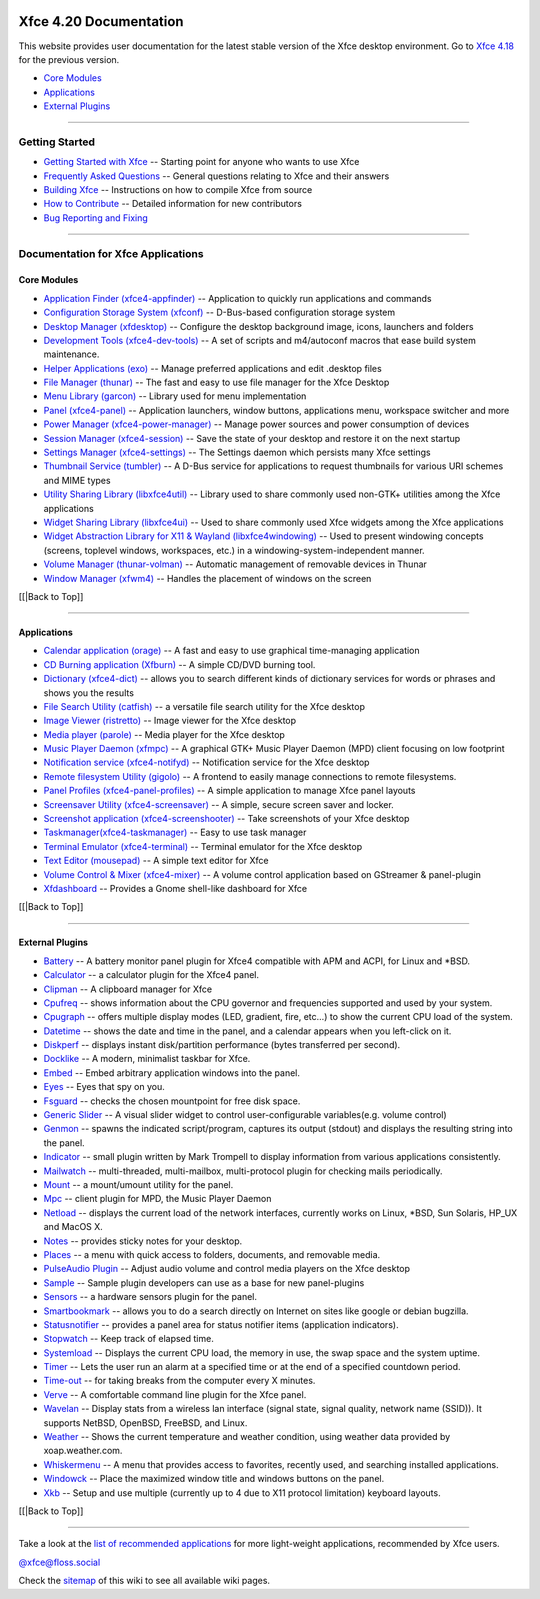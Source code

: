 |image1|

Xfce 4.20 Documentation
=======================

This website provides user documentation for the latest stable version
of the Xfce desktop environment. Go to `Xfce 4.18 <../4.18/>`__ for the
previous version.

-  `Core Modules <#Core Modules>`__
-  `Applications <#Applications>`__
-  `External Plugins <#External Plugins>`__

--------------

Getting Started
---------------

-  `Getting Started with Xfce </xfce/getting-started>`__ -- Starting
   point for anyone who wants to use Xfce
-  `Frequently Asked Questions </faq>`__ -- General questions relating
   to Xfce and their answers
-  `Building Xfce </xfce/building>`__ -- Instructions on how to compile
   Xfce from source
-  `How to Contribute </contribute/>`__ -- Detailed information for new
   contributors
-  `Bug Reporting and Fixing </contribute/bugs/start/>`__

--------------

Documentation for Xfce Applications
-----------------------------------

Core Modules
~~~~~~~~~~~~

-  `Application Finder
   (xfce4-appfinder) </xfce/xfce4-appfinder/4.20/>`__ -- Application to
   quickly run applications and commands
-  `Configuration Storage System (xfconf) </xfce/xfconf/4.20/>`__ --
   D-Bus-based configuration storage system
-  `Desktop Manager (xfdesktop) </xfce/xfdesktop/4.20/>`__ -- Configure
   the desktop background image, icons, launchers and folders
-  `Development Tools (xfce4-dev-tools) </xfce/xfce4-dev-tools/4.20/>`__
   -- A set of scripts and m4/autoconf macros that ease build system
   maintenance.
-  `Helper Applications (exo) </xfce/exo/4.20/>`__ -- Manage preferred
   applications and edit .desktop files
-  `File Manager (thunar) </xfce/thunar/4.20/>`__ -- The fast and easy
   to use file manager for the Xfce Desktop
-  `Menu Library (garcon) </xfce/garcon/4.20/>`__ -- Library used for
   menu implementation
-  `Panel (xfce4-panel) </xfce/xfce4-panel/4.20/>`__ -- Application
   launchers, window buttons, applications menu, workspace switcher and
   more
-  `Power Manager
   (xfce4-power-manager) </xfce/xfce4-power-manager/4.20/>`__ -- Manage
   power sources and power consumption of devices
-  `Session Manager (xfce4-session) </xfce/xfce4-session/4.20/>`__ --
   Save the state of your desktop and restore it on the next startup
-  `Settings Manager (xfce4-settings) </xfce/xfce4-settings/4.20/>`__ --
   The Settings daemon which persists many Xfce settings
-  `Thumbnail Service (tumbler) </xfce/tumbler/4.20/>`__ -- A D-Bus
   service for applications to request thumbnails for various URI
   schemes and MIME types
-  `Utility Sharing Library (libxfce4util) </xfce/libxfce4util/4.20/>`__
   -- Library used to share commonly used non-GTK+ utilities among the
   Xfce applications
-  `Widget Sharing Library (libxfce4ui) </xfce/libxfce4ui/4.20/>`__ --
   Used to share commonly used Xfce widgets among the Xfce applications
-  `Widget Abstraction Library for X11 & Wayland
   (libxfce4windowing) </xfce/libxfce4windowing/4.20/>`__ -- Used to
   present windowing concepts (screens, toplevel windows, workspaces,
   etc.) in a windowing-system-independent manner.
-  `Volume Manager (thunar-volman) </xfce/thunar/thunar-volman/4.20/>`__
   -- Automatic management of removable devices in Thunar
-  `Window Manager (xfwm4) </xfce/xfwm4/4.20/>`__ -- Handles the
   placement of windows on the screen

[[\|Back to Top]]

--------------

Applications
~~~~~~~~~~~~

-  `Calendar application (orage) </apps/orage/4.20/>`__ -- A fast and
   easy to use graphical time-managing application
-  `CD Burning application (Xfburn) </apps/xfburn/4.20/>`__ -- A simple
   CD/DVD burning tool.
-  `Dictionary (xfce4-dict) </apps/xfce4-dict/4.20/>`__ -- allows you to
   search different kinds of dictionary services for words or phrases
   and shows you the results
-  `File Search Utility (catfish) </apps/catfish/4.20/>`__ -- a
   versatile file search utility for the Xfce desktop
-  `Image Viewer (ristretto) </apps/ristretto/4.20/>`__ -- Image viewer
   for the Xfce desktop
-  `Media player (parole) </apps/parole/4.20/>`__ -- Media player for
   the Xfce desktop
-  `Music Player Daemon (xfmpc) </apps/xfmpc/4.20/>`__ -- A graphical
   GTK+ Music Player Daemon (MPD) client focusing on low footprint
-  `Notification service (xfce4-notifyd) </apps/notifyd/4.20/>`__ --
   Notification service for the Xfce desktop
-  `Remote filesystem Utility (gigolo) </apps/gigolo/4.20/>`__ -- A
   frontend to easily manage connections to remote filesystems.
-  `Panel Profiles
   (xfce4-panel-profiles) </apps/xfce4-panel-profiles/4.20/>`__ -- A
   simple application to manage Xfce panel layouts
-  `Screensaver Utility (xfce4-screensaver) </apps/screensaver/4.20/>`__
   -- A simple, secure screen saver and locker.
-  `Screenshot application
   (xfce4-screenshooter) </apps/xfce4-screenshooter/4.20/>`__ -- Take
   screenshots of your Xfce desktop
-  `Taskmanager(xfce4-taskmanager) </apps/xfce4-taskmanager/4.20/>`__ --
   Easy to use task manager
-  `Terminal Emulator (xfce4-terminal) </apps/xfce4-terminal/4.20/>`__
   -- Terminal emulator for the Xfce desktop
-  `Text Editor (mousepad) </apps/mousepad/4.20/>`__ -- A simple text
   editor for Xfce
-  `Volume Control & Mixer (xfce4-mixer) </apps/xfce4-mixer/4.20/>`__ --
   A volume control application based on GStreamer & panel-plugin
-  `Xfdashboard </apps/xfdashboard/4.20/>`__ -- Provides a Gnome
   shell-like dashboard for Xfce

[[\|Back to Top]]

--------------

External Plugins
~~~~~~~~~~~~~~~~

-  `Battery </panel-plugins/xfce4-battery-plugin/start>`__ -- A battery
   monitor panel plugin for Xfce4 compatible with APM and ACPI, for
   Linux and \*BSD.
-  `Calculator </panel-plugins/xfce4-calculator-plugin/start>`__ -- a
   calculator plugin for the Xfce4 panel.
-  `Clipman </panel-plugins/xfce4-clipman-plugin/start>`__ -- A
   clipboard manager for Xfce
-  `Cpufreq </panel-plugins/xfce4-cpufreq-plugin/start>`__ -- shows
   information about the CPU governor and frequencies supported and used
   by your system.
-  `Cpugraph </panel-plugins/xfce4-cpugraph-plugin/start>`__ -- offers
   multiple display modes (LED, gradient, fire, etc…) to show the
   current CPU load of the system.
-  `Datetime </panel-plugins/xfce4-datetime-plugin/start>`__ -- shows
   the date and time in the panel, and a calendar appears when you
   left-click on it.
-  `Diskperf </panel-plugins/xfce4-diskperf-plugin/start>`__ -- displays
   instant disk/partition performance (bytes transferred per second).
-  `Docklike </panel-plugins/xfce4-docklike-plugin/start>`__ -- A
   modern, minimalist taskbar for Xfce.
-  `Embed </panel-plugins/xfce4-embed-plugin/start>`__ -- Embed
   arbitrary application windows into the panel.
-  `Eyes </panel-plugins/xfce4-eyes-plugin/start>`__ -- Eyes that spy on
   you.
-  `Fsguard </panel-plugins/xfce4-fsguard-plugin/start>`__ -- checks the
   chosen mountpoint for free disk space.
-  `Generic Slider </panel-plugins/xfce4-generic-slider/start>`__ -- A
   visual slider widget to control user-configurable variables(e.g.
   volume control)
-  `Genmon </panel-plugins/xfce4-genmon-plugin/start>`__ -- spawns the
   indicated script/program, captures its output (stdout) and displays
   the resulting string into the panel.
-  `Indicator </panel-plugins/xfce4-indicator-plugin/start>`__ -- small
   plugin written by Mark Trompell to display information from various
   applications consistently.
-  `Mailwatch </panel-plugins/xfce4-mailwatch-plugin/start>`__ --
   multi-threaded, multi-mailbox, multi-protocol plugin for checking
   mails periodically.
-  `Mount </panel-plugins/xfce4-mount-plugin/start>`__ -- a mount/umount
   utility for the panel.
-  `Mpc </panel-plugins/xfce4-mpc-plugin/start>`__ -- client plugin for
   MPD, the Music Player Daemon
-  `Netload </panel-plugins/xfce4-netload-plugin/start>`__ -- displays
   the current load of the network interfaces, currently works on Linux,
   \*BSD, Sun Solaris, HP_UX and MacOS X.
-  `Notes </panel-plugins/xfce4-notes-plugin/start>`__ -- provides
   sticky notes for your desktop.
-  `Places </panel-plugins/xfce4-places-plugin/start>`__ -- a menu with
   quick access to folders, documents, and removable media.
-  `PulseAudio Plugin </panel-plugins/xfce4-pulseaudio-plugin/start>`__
   -- Adjust audio volume and control media players on the Xfce desktop
-  `Sample </panel-plugins/xfce4-sample-plugin/start>`__ -- Sample
   plugin developers can use as a base for new panel-plugins
-  `Sensors </panel-plugins/xfce4-sensors-plugin/start>`__ -- a hardware
   sensors plugin for the panel.
-  `Smartbookmark </panel-plugins/xfce4-smartbookmark-plugin/start>`__
   -- allows you to do a search directly on Internet on sites like
   google or debian bugzilla.
-  `Statusnotifier </panel-plugins/xfce4-statusnotifier-plugin/start>`__
   -- provides a panel area for status notifier items (application
   indicators).
-  `Stopwatch </panel-plugins/xfce4-stopwatch-plugin/start>`__ -- Keep
   track of elapsed time.
-  `Systemload </panel-plugins/xfce4-systemload-plugin/start>`__ --
   Displays the current CPU load, the memory in use, the swap space and
   the system uptime.
-  `Timer </panel-plugins/xfce4-timer-plugin/start>`__ -- Lets the user
   run an alarm at a specified time or at the end of a specified
   countdown period.
-  `Time-out </panel-plugins/xfce4-time-out-plugin/start>`__ -- for
   taking breaks from the computer every X minutes.
-  `Verve </panel-plugins/xfce4-verve-plugin/start>`__ -- A comfortable
   command line plugin for the Xfce panel.
-  `Wavelan </panel-plugins/xfce4-wavelan-plugin/start>`__ -- Display
   stats from a wireless lan interface (signal state, signal quality,
   network name (SSID)). It supports NetBSD, OpenBSD, FreeBSD, and
   Linux.
-  `Weather </panel-plugins/xfce4-weather-plugin/start>`__ -- Shows the
   current temperature and weather condition, using weather data
   provided by xoap.weather.com.
-  `Whiskermenu </panel-plugins/xfce4-whiskermenu-plugin/start>`__ -- A
   menu that provides access to favorites, recently used, and searching
   installed applications.
-  `Windowck </panel-plugins/xfce4-windowck-plugin/start>`__ -- Place
   the maximized window title and windows buttons on the panel.
-  `Xkb </panel-plugins/xfce4-xkb-plugin/start>`__ -- Setup and use
   multiple (currently up to 4 due to X11 protocol limitation) keyboard
   layouts.

[[\|Back to Top]]

--------------

Take a look at the `list of recommended
applications <https://wiki.xfce.org/recommendedapps>`__ for more
light-weight applications, recommended by Xfce users.

`@xfce@floss.social <https://floss.social/@xfce>`__

Check the `sitemap </start?do=index>`__ of this wiki to see all
available wiki pages.

.. |image1| image:: /xfce-64x64.png
